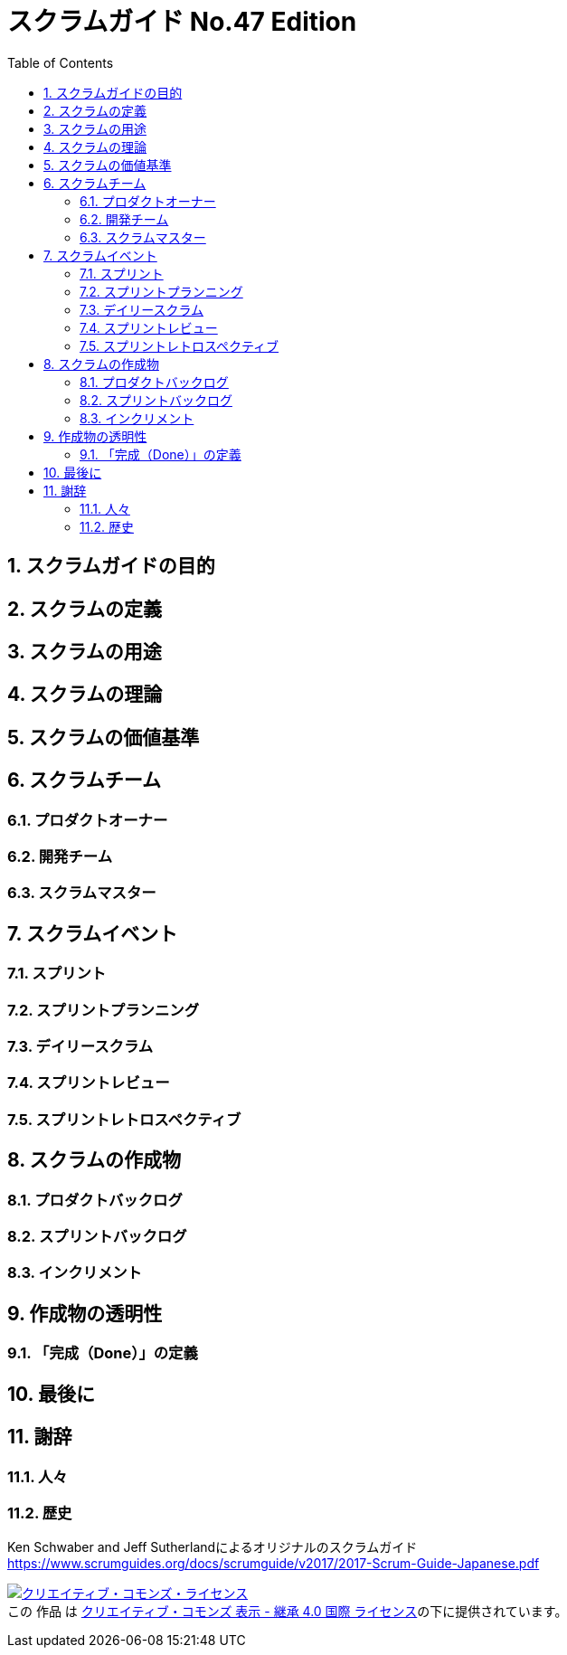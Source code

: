 = スクラムガイド No.47 Edition
:toc:
:numbered:

== スクラムガイドの目的
== スクラムの定義
== スクラムの用途
== スクラムの理論
== スクラムの価値基準
== スクラムチーム
=== プロダクトオーナー
=== 開発チーム
=== スクラムマスター
== スクラムイベント
=== スプリント
=== スプリントプランニング
=== デイリースクラム
=== スプリントレビュー
=== スプリントレトロスペクティブ
== スクラムの作成物
=== プロダクトバックログ
=== スプリントバックログ
=== インクリメント
== 作成物の透明性
=== 「完成（Done）」の定義
== 最後に
== 謝辞
=== 人々
=== 歴史


Ken Schwaber and Jeff Sutherlandによるオリジナルのスクラムガイド https://www.scrumguides.org/docs/scrumguide/v2017/2017-Scrum-Guide-Japanese.pdf

+++
<a rel="license" href="http://creativecommons.org/licenses/by-sa/4.0/"><img alt="クリエイティブ・コモンズ・ライセンス" style="border-width:0" src="https://i.creativecommons.org/l/by-sa/4.0/88x31.png" /></a><br />この 作品 は <a rel="license" href="http://creativecommons.org/licenses/by-sa/4.0/">クリエイティブ・コモンズ 表示 - 継承 4.0 国際 ライセンス</a>の下に提供されています。
+++
